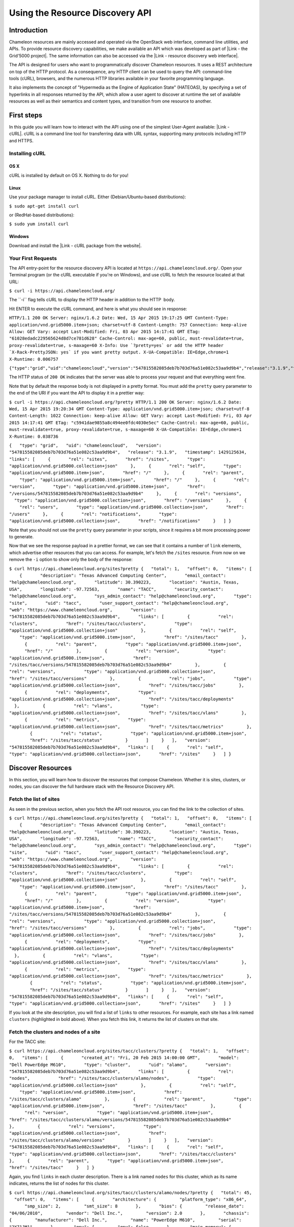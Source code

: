 Using the Resource Discovery API
================================

Introduction
------------

Chameleon resources are mainly accessed and operated via the OpenStack
web interface, command line utilities, and APIs. To provide resource
discovery capabilities, we make available an API which was developed as
part of |Link - the Grid'5000 project|. The same information can also be
accessed via the |Link - resource discovery web interface|.

The API is designed for users who want to
programmatically discover Chameleon resources. It uses a REST
architecture on top of the HTTP protocol. As a consequence, any HTTP
client can be used to query the API: command-line tools (cURL),
browsers, and the numerous HTTP libraries available in your
favorite programming language.

It also implements the concept of "Hypermedia as the Engine of
Application State" (HATEOAS), by specifying a set of hyperlinks in all
responses returned by the API, which allow a user agent to discover at
runtime the set of available resources as well as their semantics and
content types, and transition from one resource to another.

First steps
-----------

In this guide you will learn how to interact with the API using one of
the simplest User-Agent available: |Link - cURL|. cURL is a command line
tool for transferring data with URL syntax, supporting many protocols
including HTTP and HTTPS.

Installing cURL
~~~~~~~~~~~~~~~

OS X
^^^^

cURL is installed by default on OS X. Nothing to do for you!

Linux
^^^^^

Use your package manager to install cURL. Either (Debian/Ubuntu-based
distributions):

``$ sudo apt-get install curl``

or (RedHat-based distributions):

``$ sudo yum install curl``

Windows
^^^^^^^

Download and install the |Link - cURL package from the website|.

Your First Requests
~~~~~~~~~~~~~~~~~~~

The API entry-point for the resource discovery API is located
at \ ``https://api.chameleoncloud.org/``. Open your Terminal program (or
the cURL executable if you're on Windows), and use cURL to fetch
the resource located at that URL:

``$ curl -i https://api.chameleoncloud.org/``

.. raw:: html

   <div
   style="background: #eee; border: 1px solid #ccc; padding: 5px 10px;">

The \`\`-i\`\` flag tells cURL to display the HTTP header in addition to
the HTTP  body.

.. raw:: html

   </div>

Hit ENTER to execute the cURL command, and here is what you should see
in response:

``HTTP/1.1 200 OK Server: nginx/1.6.2 Date: Wed, 15 Apr 2015 19:17:25 GMT Content-Type: application/vnd.grid5000.item+json; charset=utf-8 Content-Length: 757 Connection: keep-alive Allow: GET Vary: accept Last-Modified: Fri, 03 Apr 2015 14:17:41 GMT ETag: "61028edadc229565624d8d7ce781d628" Cache-Control: max-age=60, public, must-revalidate=true, proxy-revalidate=true, s-maxage=60 X-Info: Use `?pretty=yes` or add the HTTP header `X-Rack-PrettyJSON: yes` if you want pretty output. X-UA-Compatible: IE=Edge,chrome=1 X-Runtime: 0.006757``

``{"type":"grid","uid":"chameleoncloud","version":"547815582085deb7b703d76a51e082c53aa9d9b4","release":"3.1.9","timestamp":1429125445,"links":[{"rel":"sites","href":"/sites","type":"application/vnd.grid5000.collection+json"},{"rel":"self","type":"application/vnd.grid5000.item+json","href":"/"},{"rel":"parent","type":"application/vnd.grid5000.item+json","href":"/"},{"rel":"version","type":"application/vnd.grid5000.item+json","href":"/versions/547815582085deb7b703d76a51e082c53aa9d9b4"},{"rel":"versions","type":"application/vnd.grid5000.collection+json","href":"/versions"},{"rel":"users","type":"application/vnd.grid5000.collection+json","href":"/users"},{"rel":"notifications","type":"application/vnd.grid5000.collection+json","href":"/notifications"}]}``

The HTTP status of ``200 OK`` indicates that the server was able to
process your request and that everything went fine.

Note that by default the response body is not displayed in a pretty
format. You must add the ``pretty`` query parameter to the end of the
URI if you want the API to display it in a prettier way:

``$ curl -i https://api.chameleoncloud.org/?pretty HTTP/1.1 200 OK Server: nginx/1.6.2 Date: Wed, 15 Apr 2015 19:20:34 GMT Content-Type: application/vnd.grid5000.item+json; charset=utf-8 Content-Length: 1022 Connection: keep-alive Allow: GET Vary: accept Last-Modified: Fri, 03 Apr 2015 14:17:41 GMT ETag: "c5941dae9855a8c494ee0fdc4030e5ec" Cache-Control: max-age=60, public, must-revalidate=true, proxy-revalidate=true, s-maxage=60 X-UA-Compatible: IE=Edge,chrome=1 X-Runtime: 0.038736``

``{   "type": "grid",   "uid": "chameleoncloud",   "version": "547815582085deb7b703d76a51e082c53aa9d9b4",   "release": "3.1.9",   "timestamp": 1429125634,   "links": [     {       "rel": "sites",       "href": "/sites",       "type": "application/vnd.grid5000.collection+json"     },     {       "rel": "self",       "type": "application/vnd.grid5000.item+json",       "href": "/"     },     {       "rel": "parent",       "type": "application/vnd.grid5000.item+json",       "href": "/"     },     {       "rel": "version",       "type": "application/vnd.grid5000.item+json",       "href": "/versions/547815582085deb7b703d76a51e082c53aa9d9b4"     },     {       "rel": "versions",       "type": "application/vnd.grid5000.collection+json",       "href": "/versions"     },     {       "rel": "users",       "type": "application/vnd.grid5000.collection+json",       "href": "/users"     },     {       "rel": "notifications",       "type": "application/vnd.grid5000.collection+json",       "href": "/notifications"     }   ] }``

Note that you should not use the ``pretty`` query parameter in your
scripts, since it requires a bit more processing power to generate.

Now that we see the response payload in a prettier format, we can see
that it contains a number of ``link`` elements, which advertise other
resources that you can access. For example, let's fetch the
``/sites`` resource. From now on we remove the ``-i`` option to show
only the body of the response:

``$ curl https://api.chameleoncloud.org/sites?pretty {   "total": 1,   "offset": 0,   "items": [     {       "description": "Texas Advanced Computing Center",       "email_contact": "help@chameleoncloud.org",       "latitude": 30.390223,       "location": "Austin, Texas, USA",       "longitude": -97.72563,       "name": "TACC",       "security_contact": "help@chameleoncloud.org",       "sys_admin_contact": "help@chameleoncloud.org",       "type": "site",       "uid": "tacc",       "user_support_contact": "help@chameleoncloud.org",       "web": "https://www.chameleoncloud.org",       "version": "547815582085deb7b703d76a51e082c53aa9d9b4",       "links": [         {           "rel": "clusters",           "href": "/sites/tacc/clusters",           "type": "application/vnd.grid5000.collection+json"         },         {           "rel": "self",           "type": "application/vnd.grid5000.item+json",           "href": "/sites/tacc"         },         {           "rel": "parent",           "type": "application/vnd.grid5000.item+json",           "href": "/"         },         {           "rel": "version",           "type": "application/vnd.grid5000.item+json",           "href": "/sites/tacc/versions/547815582085deb7b703d76a51e082c53aa9d9b4"         },         {           "rel": "versions",           "type": "application/vnd.grid5000.collection+json",           "href": "/sites/tacc/versions"         },         {           "rel": "jobs",           "type": "application/vnd.grid5000.collection+json",           "href": "/sites/tacc/jobs"         },         {           "rel": "deployments",           "type": "application/vnd.grid5000.collection+json",           "href": "/sites/tacc/deployments"         },         {           "rel": "vlans",           "type": "application/vnd.grid5000.collection+json",           "href": "/sites/tacc/vlans"         },         {           "rel": "metrics",           "type": "application/vnd.grid5000.collection+json",           "href": "/sites/tacc/metrics"         },         {           "rel": "status",           "type": "application/vnd.grid5000.item+json",           "href": "/sites/tacc/status"         }       ]     }   ],   "version": "547815582085deb7b703d76a51e082c53aa9d9b4",   "links": [     {       "rel": "self",       "type": "application/vnd.grid5000.collection+json",       "href": "/sites"     }   ] }``

Discover Resources
------------------

In this section, you will learn how to discover the resources that
compose Chameleon. Whether it is sites, clusters, or nodes, you can
discover the full hardware stack with the Resource Discovery API.

Fetch the list of sites
~~~~~~~~~~~~~~~~~~~~~~~

As seen in the previous section, when you fetch the API root resource,
you can find the link to the collection of sites.

``$ curl https://api.chameleoncloud.org/sites?pretty {   "total": 1,   "offset": 0,   "items": [     {       "description": "Texas Advanced Computing Center",       "email_contact": "help@chameleoncloud.org",       "latitude": 30.390223,       "location": "Austin, Texas, USA",       "longitude": -97.72563,       "name": "TACC",       "security_contact": "help@chameleoncloud.org",       "sys_admin_contact": "help@chameleoncloud.org",       "type": "site",       "uid": "tacc",       "user_support_contact": "help@chameleoncloud.org",       "web": "https://www.chameleoncloud.org",       "version": "547815582085deb7b703d76a51e082c53aa9d9b4",       "links": [         {           "rel": "clusters",           "href": "/sites/tacc/clusters",           "type": "application/vnd.grid5000.collection+json"         },         {           "rel": "self",           "type": "application/vnd.grid5000.item+json",           "href": "/sites/tacc"         },         {           "rel": "parent",           "type": "application/vnd.grid5000.item+json",           "href": "/"         },         {           "rel": "version",           "type": "application/vnd.grid5000.item+json",           "href": "/sites/tacc/versions/547815582085deb7b703d76a51e082c53aa9d9b4"         },         {           "rel": "versions",           "type": "application/vnd.grid5000.collection+json",           "href": "/sites/tacc/versions"         },         {           "rel": "jobs",           "type": "application/vnd.grid5000.collection+json",           "href": "/sites/tacc/jobs"         },         {           "rel": "deployments",           "type": "application/vnd.grid5000.collection+json",           "href": "/sites/tacc/deployments"         },         {           "rel": "vlans",           "type": "application/vnd.grid5000.collection+json",           "href": "/sites/tacc/vlans"         },         {           "rel": "metrics",           "type": "application/vnd.grid5000.collection+json",           "href": "/sites/tacc/metrics"         },         {           "rel": "status",           "type": "application/vnd.grid5000.item+json",           "href": "/sites/tacc/status"         }       ]     }   ],   "version": "547815582085deb7b703d76a51e082c53aa9d9b4",   "links": [     {       "rel": "self",       "type": "application/vnd.grid5000.collection+json",       "href": "/sites"     }   ] }``

If you look at the site description, you will find a list of
``links`` to other resources. For example, each site has a link named
``clusters`` (highlighted in bold above). When you fetch this link, it
returns the list of clusters on that site.

Fetch the clusters and nodes of a site
~~~~~~~~~~~~~~~~~~~~~~~~~~~~~~~~~~~~~~

For the TACC site:

``$ curl https://api.chameleoncloud.org/sites/tacc/clusters/?pretty {   "total": 1,   "offset": 0,   "items": [     {       "created_at": "Fri, 20 Feb 2015 14:00:00 GMT",       "model": "Dell PowerEdge M610",       "type": "cluster",       "uid": "alamo",       "version": "547815582085deb7b703d76a51e082c53aa9d9b4",       "links": [         {           "rel": "nodes",           "href": "/sites/tacc/clusters/alamo/nodes",           "type": "application/vnd.grid5000.collection+json"         },         {           "rel": "self",           "type": "application/vnd.grid5000.item+json",           "href": "/sites/tacc/clusters/alamo"         },         {           "rel": "parent",           "type": "application/vnd.grid5000.item+json",           "href": "/sites/tacc"         },         {           "rel": "version",           "type": "application/vnd.grid5000.item+json",           "href": "/sites/tacc/clusters/alamo/versions/547815582085deb7b703d76a51e082c53aa9d9b4"         },         {           "rel": "versions",           "type": "application/vnd.grid5000.collection+json",           "href": "/sites/tacc/clusters/alamo/versions"         }       ]     }   ],   "version": "547815582085deb7b703d76a51e082c53aa9d9b4",   "links": [     {       "rel": "self",       "type": "application/vnd.grid5000.collection+json",       "href": "/sites/tacc/clusters"     },     {       "rel": "parent",       "type": "application/vnd.grid5000.item+json",       "href": "/sites/tacc"     }   ] }``

Again, you find ``links`` in each cluster description. There is a link
named ``nodes`` for this cluster, which as its name indicates,
returns the list of nodes for this cluster.

| ``$ curl https://api.chameleoncloud.org/sites/tacc/clusters/alamo/nodes/?pretty {   "total": 45,   "offset": 0,   "items": [     {       "architecture": {         "platform_type": "x86_64",         "smp_size": 2,         "smt_size": 8       },       "bios": {         "release_date": "04/06/2010",         "vendor": "Dell Inc.",         "version": 2.0       },       "chassis": {         "manufacturer": "Dell Inc.",         "name": "PowerEdge M610",         "serial": "2X71JM1"       },       "gpu": {         "gpu": false       },       "main_memory": {         "ram_size": 12587876352       },       "monitoring": {         "wattmeter": false       },       "network_adapters": [         {           "bridged": false,           "device": "eno1",           "driver": "bnx2",           "interface": "Ethernet",           "mac": "00:26:b9:fb:6a:34",           "management": false,           "model": "NetXtreme II BCM5709S Gigabit Ethernet",           "mounted": true,           "rate": 1000000000,           "switch": null,           "switch_port": null,           "vendor": "Broadcom Corporation"         },         {           "bridged": false,           "device": "eno2",           "driver": "bnx2",           "interface": "Ethernet",           "mac": "00:26:b9:fb:6a:36",           "management": false,           "model": "NetXtreme II BCM5709S Gigabit Ethernet",           "mounted": false,           "rate": 1000000000,           "vendor": "Broadcom Corporation"         }       ],       "operating_system": {         "kernel": "3.10.0-123.20.1.el7.x86_64",         "name": "centos",         "version": "7.0.1406"       },       "processor": {         "cache_l1": null,         "cache_l1d": 32768,         "cache_l1i": 32768,         "cache_l2": 262144,         "cache_l3": 8388608,         "clock_speed": 2660000000,         "instruction_set": "x86-64",         "model": "Intel Xeon",         "other_description": "Intel(R) Xeon(R) CPU           X5550  @ 2.67GHz",         "vendor": "Intel",         "version": "X5550"       },       "storage_devices": [         {           "device": "sda",           "driver": "mptsas",           "interface": "SCSI",           "model": "ST9500430SS",           "rev": "DS62",           "size": 500107862016,           "vendor": "SEAGATE"         }       ],       "supported_job_types": {         "besteffort": false,         "deploy": true,         "virtual": "ivt"       },       "type": "node",       "uid": "0a5b61b2-dc1c-4bee-86f7-247c9689ea88",       "version": "547815582085deb7b703d76a51e082c53aa9d9b4",       "links": [         {           "rel": "self",           "type": "application/vnd.grid5000.item+json",           "href": "/sites/tacc/clusters/alamo/nodes/0a5b61b2-dc1c-4bee-86f7-247c9689ea88"         },         {           "rel": "parent",           "type": "application/vnd.grid5000.item+json",           "href": "/sites/tacc/clusters/alamo"         },         {           "rel": "version",           "type": "application/vnd.grid5000.item+json",           "href": "/sites/tacc/clusters/alamo/nodes/0a5b61b2-dc1c-4bee-86f7-247c9689ea88/versions/547815582085deb7b703d76a51e082c53aa9d9b4"         },         {           "rel": "versions",           "type": "application/vnd.grid5000.collection+json",           "href": "/sites/tacc/clusters/alamo/nodes/0a5b61b2-dc1c-4bee-86f7-247c9689ea88/versions"         }       ]     },``
| ``    [ ... ]     {       "architecture": {         "platform_type": "x86_64",         "smp_size": 2,         "smt_size": 8       },       "bios": {         "release_date": "04/06/2010",         "vendor": "Dell Inc.",         "version": 2.0       },       "chassis": {         "manufacturer": "Dell Inc.",         "name": "PowerEdge M610",         "serial": "H761HSM"       },       "gpu": {         "gpu": false       },       "main_memory": {         "ram_size": 12587876352       },       "monitoring": {         "wattmeter": false       },       "network_adapters": [         {           "bridged": false,           "device": "eno1",           "driver": "bnx2",           "interface": "Ethernet",           "mac": "00:26:b9:fb:65:b8",           "management": false,           "model": "NetXtreme II BCM5709S Gigabit Ethernet",           "mounted": true,           "rate": 1000000000,           "switch": null,           "switch_port": null,           "vendor": "Broadcom Corporation"         },         {           "bridged": false,           "device": "eno2",           "driver": "bnx2",           "interface": "Ethernet",           "mac": "00:26:b9:fb:65:ba",           "management": false,           "model": "NetXtreme II BCM5709S Gigabit Ethernet",           "mounted": false,           "rate": 1000000000,           "vendor": "Broadcom Corporation"         }       ],       "operating_system": {         "kernel": "3.10.0-123.20.1.el7.x86_64",         "name": "centos",         "version": "7.0.1406"       },       "processor": {         "cache_l1": null,         "cache_l1d": 32768,         "cache_l1i": 32768,         "cache_l2": 262144,         "cache_l3": 8388608,         "clock_speed": 2660000000,         "instruction_set": "x86-64",         "model": "Intel Xeon",         "other_description": "Intel(R) Xeon(R) CPU           X5550  @ 2.67GHz",         "vendor": "Intel",         "version": "X5550"       },       "storage_devices": [         {           "device": "sda",           "driver": "mptsas",           "interface": "SCSI",           "model": "ST9500430SS",           "rev": "DS62",           "size": 500107862016,           "vendor": "SEAGATE"         }       ],       "supported_job_types": {         "besteffort": false,         "deploy": true,         "virtual": "ivt"       },       "type": "node",       "uid": "fa318558-9be2-49e0-bb5a-0c28a0f5e99d",       "version": "547815582085deb7b703d76a51e082c53aa9d9b4",       "links": [         {           "rel": "self",           "type": "application/vnd.grid5000.item+json",           "href": "/sites/tacc/clusters/alamo/nodes/fa318558-9be2-49e0-bb5a-0c28a0f5e99d"         },         {           "rel": "parent",           "type": "application/vnd.grid5000.item+json",           "href": "/sites/tacc/clusters/alamo"         },         {           "rel": "version",           "type": "application/vnd.grid5000.item+json",           "href": "/sites/tacc/clusters/alamo/nodes/fa318558-9be2-49e0-bb5a-0c28a0f5e99d/versions/547815582085deb7b703d76a51e082c53aa9d9b4"         },         {           "rel": "versions",           "type": "application/vnd.grid5000.collection+json",           "href": "/sites/tacc/clusters/alamo/nodes/fa318558-9be2-49e0-bb5a-0c28a0f5e99d/versions"         }       ]     }   ],   "version": "547815582085deb7b703d76a51e082c53aa9d9b4",   "links": [     {       "rel": "self",       "type": "application/vnd.grid5000.collection+json",       "href": "/sites/tacc/clusters/alamo/nodes"     },     {       "rel": "parent",       "type": "application/vnd.grid5000.item+json",       "href": "/sites/tacc/clusters/alamo"     }   ] }``

You should get back a big collection of nodes with 45 nodes in total (in
the example above only two are displayed, the rest is ommitted). Each
node is described in great details, so that you can programmatically
find the cluster and nodes that are most suitable for your experiments.

This allows you to see that some of the nodes on the Alamo cluster at
TACC have a different disk configuration:

| ``$ curl https://api.chameleoncloud.org/sites/tacc/clusters/alamo/nodes/45f0fc6a-a21b-4461-8414-ebf765143aad?pretty | grep -A 10 storage_devices``
| ``  "storage_devices": [     {       "device": "sda",       "driver": "mptsas",       "interface": "SCSI",       "model": "ST9146852SS",       "rev": "HT03",       "size": 146815733760,       "vendor": "SEAGATE"     }   ],``

| ``$ curl -s https://api.chameleoncloud.org/sites/tacc/clusters/alamo/nodes/0a5b61b2-dc1c-4bee-86f7-247c9689ea88?pretty | grep -A 10 storage_devices``
| ``  "storage_devices": [     {       "device": "sda",       "driver": "mptsas",       "interface": "SCSI",       "model": "ST9500430SS",       "rev": "DS62",       "size": 500107862016,       "vendor": "SEAGATE"     }   ],``

Fetch the latest changes brought to a site
------------------------------------------

Let's go back to the site's description. In Chameleon, resources are
added, updated, or removed over time. If you want to keep an eye on
those changes, you can fetch the latest changes that occurred on a
specific site:

``$ curl https://api.chameleoncloud.org/sites/tacc/versions/?pretty {   "total": 2,   "offset": 0,   "items": [     {       "uid": "3bb8ab172bfc6c96dbd57f76ba37de7dd3c4d63a",       "date": "Mon, 02 Mar 2015 15:48:28 GMT",       "message": "Add other nodes from the Alamo cluster",       "author": "Pierre Riteau",       "type": "version",       "links": [         {           "rel": "self",           "href": "/sites/tacc/versions/3bb8ab172bfc6c96dbd57f76ba37de7dd3c4d63a",           "type": "application/vnd.grid5000.item+json"         },         {           "rel": "parent",           "href": "/sites/tacc",           "type": "application/vnd.grid5000.item+json"         }       ]     },     {       "uid": "e5af929bc3920ef40a2eb446f3b23e8d1aac66bd",       "date": "Wed, 25 Feb 2015 11:35:52 GMT",       "message": "Initial commit",       "author": "Pierre Riteau",       "type": "version",       "links": [         {           "rel": "self",           "href": "/sites/tacc/versions/e5af929bc3920ef40a2eb446f3b23e8d1aac66bd",           "type": "application/vnd.grid5000.item+json"         },         {           "rel": "parent",           "href": "/sites/tacc",           "type": "application/vnd.grid5000.item+json"         }       ]     }   ],   "links": [     {       "rel": "self",       "href": "/sites/tacc/versions",       "type": "application/vnd.grid5000.collection+json"     },     {       "rel": "parent",       "href": "/sites",       "type": "application/vnd.grid5000.item+json"     }   ] }``

Each version represents a change to some resources of the testbed.
As the Chameleon experimental testbed has only been available recently,
there are not yet meaningful changes available via the ``versions``
link. As we add or upgrade resources, new versions will appear via this
API.

.. |Link - the Grid'5000 project| image:: /static/cms/img/icons/plugins/link.png
   :name: plugin_obj_3418
.. |Link - resource discovery web interface| image:: /static/cms/img/icons/plugins/link.png
   :name: plugin_obj_3421
.. |Link - cURL| image:: /static/cms/img/icons/plugins/link.png
   :name: plugin_obj_3424
.. |Link - cURL package from the website| image:: /static/cms/img/icons/plugins/link.png
   :name: plugin_obj_3427
